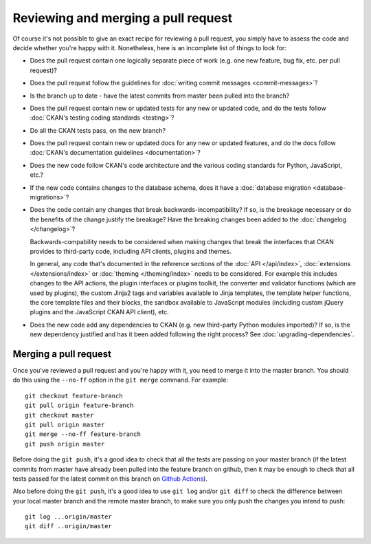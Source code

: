 ====================================
Reviewing and merging a pull request
====================================

Of course it's not possible to give an exact recipe for reviewing a pull
request, you simply have to assess the code and decide whether you're happy
with it. Nonetheless, here is an incomplete list of things to look for:

- Does the pull request contain one logically separate piece of work
  (e.g. one new feature, bug fix, etc. per pull request)?

- Does the pull request follow the guidelines for
  :doc:`writing commit messages <commit-messages>`?

- Is the branch up to date - have the latest commits from master been pulled
  into the branch?

- Does the pull request contain new or updated tests for any new or updated
  code, and do the tests follow
  :doc:`CKAN's testing coding standards <testing>`?

- Do all the CKAN tests pass, on the new branch?

- Does the pull request contain new or updated docs for any new or updated
  features, and do the docs follow
  :doc:`CKAN's documentation guidelines <documentation>`?

- Does the new code follow CKAN's code architecture and the various coding
  standards for Python, JavaScript, etc.?

- If the new code contains changes to the database schema, does it have a
  :doc:`database migration <database-migrations>`?

- Does the code contain any changes that break backwards-incompatibility?
  If so, is the breakage necessary or do the benefits of the change justify the
  breakage? Have the breaking changes been added to the :doc:`changelog
  </changelog>`?

  Backwards-compability needs to be considered when making changes that break
  the interfaces that CKAN provides to third-party code, including API clients,
  plugins and themes.

  In general, any code that's documented in the reference sections of the
  :doc:`API </api/index>`, :doc:`extensions </extensions/index>` or
  :doc:`theming </theming/index>`
  needs to be considered. For example this includes changes
  to the API actions, the plugin interfaces or plugins toolkit, the converter
  and validator functions (which are used by plugins), the custom Jinja2 tags
  and variables available to Jinja templates, the template helper functions,
  the core template files and their blocks, the sandbox available to JavaScript
  modules (including custom jQuery plugins and the JavaScript CKAN API client),
  etc.

- Does the new code add any dependencies to CKAN (e.g. new third-party Python
  modules imported)? If so, is the new dependency justified and has it been
  added following the right process? See :doc:`upgrading-dependencies`.


----------------------
Merging a pull request
----------------------

Once you've reviewed a pull request and you're happy with it, you need to
merge it into the master branch. You should do this using the ``--no-ff``
option in the ``git merge`` command. For example::

 git checkout feature-branch
 git pull origin feature-branch
 git checkout master
 git pull origin master
 git merge --no-ff feature-branch
 git push origin master

Before doing the ``git push``, it's a good idea to check that all the tests are
passing on your master branch (if the latest commits from master have already
been pulled into the feature branch on github, then it may be enough to check
that all tests passed for the latest commit on this branch on
`Github Actions <https://github.com/ckan/ckan/actions/workflows/test.yml>`_).

Also before doing the ``git push``, it's a good idea to use ``git log`` and/or
``git diff`` to check the difference between your local master branch and the
remote master branch, to make sure you only push the changes you intend to
push::

 git log ...origin/master
 git diff ..origin/master

